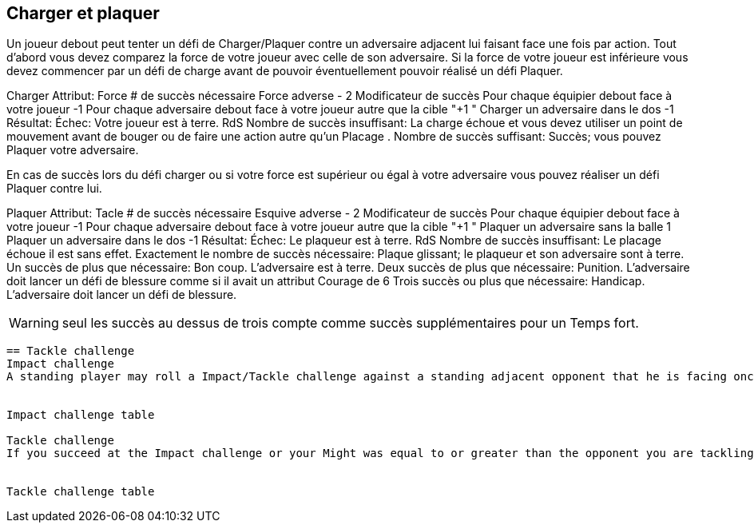 == Charger et plaquer
Un joueur debout peut tenter un défi de Charger/Plaquer contre un adversaire adjacent lui faisant face une fois par action. Tout d'abord vous devez comparez la force de votre joueur avec celle de son adversaire. Si la force de votre joueur est inférieure vous devez commencer par un défi de charge avant de pouvoir éventuellement pouvoir réalisé un défi Plaquer.

Charger
Attribut:	Force
# de succès nécessaire	Force adverse - 2
Modificateur de succès
Pour chaque équipier debout face à votre joueur	-1
Pour chaque adversaire debout face à votre joueur autre que la cible	"+1
"
Charger un adversaire dans le dos	-1
Résultat:
Échec:	Votre joueur est à terre. RdS
Nombre de succès insuffisant:	La charge échoue et vous devez utiliser un point de mouvement avant de bouger ou de faire une action autre qu'un Placage .
Nombre de succès suffisant:	Succès; vous pouvez Plaquer votre adversaire.

En cas de succès lors du défi charger ou si votre force est supérieur ou égal à votre adversaire vous pouvez réaliser un défi Plaquer contre lui.

Plaquer
Attribut:	Tacle
# de succès nécessaire	Esquive adverse - 2
Modificateur de succès
Pour chaque équipier debout face à votre joueur	-1
Pour chaque adversaire debout face à votre joueur autre que la cible	"+1
"
Plaquer un adversaire sans la balle	1
Plaquer un adversaire dans le dos	-1
Résultat:
Échec:	Le plaqueur est à terre. RdS
Nombre de succès insuffisant:	Le placage échoue il est sans effet.
Exactement le nombre de succès nécessaire:	Plaque glissant; le plaqueur et son adversaire sont à terre.
Un succès de plus que nécessaire:	Bon coup. L'adversaire est à terre.
Deux succès de plus que nécessaire:	Punition. L'adversaire doit lancer un défi de blessure comme si il avait un attribut Courage de 6
Trois succès ou plus que nécessaire:	Handicap. L'adversaire doit lancer un défi de blessure.

WARNING: seul les succès au dessus de trois compte comme succès supplémentaires pour un Temps fort.

----
== Tackle challenge
Impact challenge
A standing player may roll a Impact/Tackle challenge against a standing adjacent opponent that he is facing once per action. First you must compare the Might of your player with the player you are tackling. If your player's Might is lower than your opponent's Might you must roll an Impact challenge first to see if you hit with enough force to make a Tackle challenge.


Impact challenge table

Tackle challenge
If you succeed at the Impact challenge or your Might was equal to or greater than the opponent you are tackling, you may perform a Tackle challenge against him.


Tackle challenge table
----
